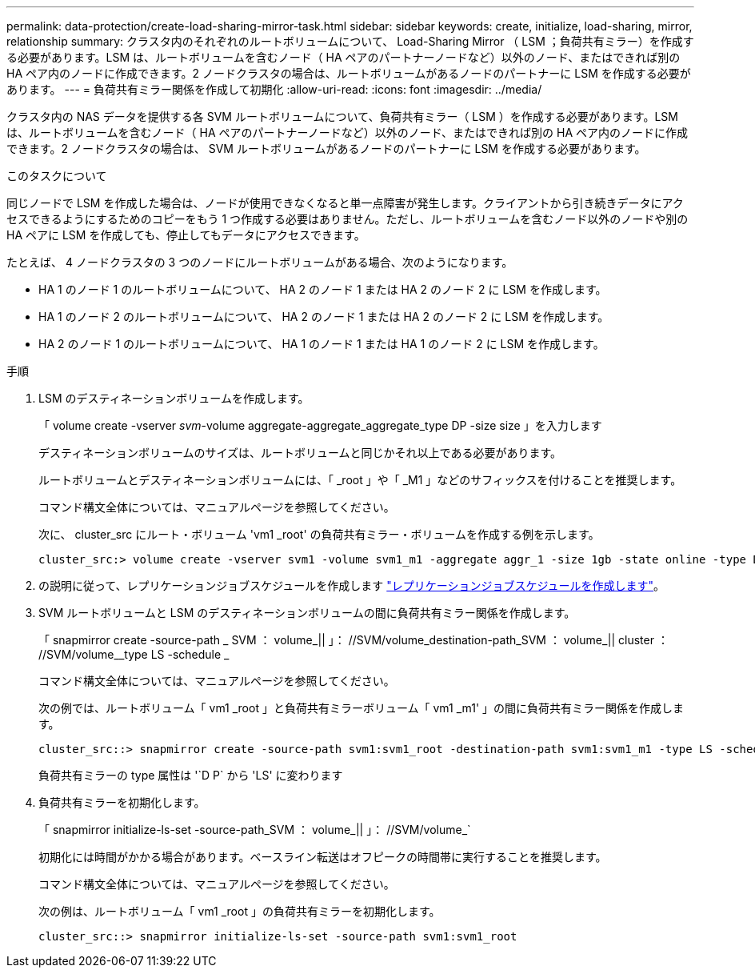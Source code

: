 ---
permalink: data-protection/create-load-sharing-mirror-task.html 
sidebar: sidebar 
keywords: create, initialize, load-sharing, mirror, relationship 
summary: クラスタ内のそれぞれのルートボリュームについて、 Load-Sharing Mirror （ LSM ；負荷共有ミラー）を作成する必要があります。LSM は、ルートボリュームを含むノード（ HA ペアのパートナーノードなど）以外のノード、またはできれば別の HA ペア内のノードに作成できます。2 ノードクラスタの場合は、ルートボリュームがあるノードのパートナーに LSM を作成する必要があります。 
---
= 負荷共有ミラー関係を作成して初期化
:allow-uri-read: 
:icons: font
:imagesdir: ../media/


[role="lead"]
クラスタ内の NAS データを提供する各 SVM ルートボリュームについて、負荷共有ミラー（ LSM ）を作成する必要があります。LSM は、ルートボリュームを含むノード（ HA ペアのパートナーノードなど）以外のノード、またはできれば別の HA ペア内のノードに作成できます。2 ノードクラスタの場合は、 SVM ルートボリュームがあるノードのパートナーに LSM を作成する必要があります。

.このタスクについて
同じノードで LSM を作成した場合は、ノードが使用できなくなると単一点障害が発生します。クライアントから引き続きデータにアクセスできるようにするためのコピーをもう 1 つ作成する必要はありません。ただし、ルートボリュームを含むノード以外のノードや別の HA ペアに LSM を作成しても、停止してもデータにアクセスできます。

たとえば、 4 ノードクラスタの 3 つのノードにルートボリュームがある場合、次のようになります。

* HA 1 のノード 1 のルートボリュームについて、 HA 2 のノード 1 または HA 2 のノード 2 に LSM を作成します。
* HA 1 のノード 2 のルートボリュームについて、 HA 2 のノード 1 または HA 2 のノード 2 に LSM を作成します。
* HA 2 のノード 1 のルートボリュームについて、 HA 1 のノード 1 または HA 1 のノード 2 に LSM を作成します。


.手順
. LSM のデスティネーションボリュームを作成します。
+
「 volume create -vserver _svm_-volume aggregate-aggregate_aggregate_type DP -size size 」を入力します

+
デスティネーションボリュームのサイズは、ルートボリュームと同じかそれ以上である必要があります。

+
ルートボリュームとデスティネーションボリュームには、「 _root 」や「 _M1 」などのサフィックスを付けることを推奨します。

+
コマンド構文全体については、マニュアルページを参照してください。

+
次に、 cluster_src にルート・ボリューム 'vm1 _root' の負荷共有ミラー・ボリュームを作成する例を示します。

+
[listing]
----
cluster_src:> volume create -vserver svm1 -volume svm1_m1 -aggregate aggr_1 -size 1gb -state online -type DP
----
. の説明に従って、レプリケーションジョブスケジュールを作成します link:create-replication-job-schedule-task.html["レプリケーションジョブスケジュールを作成します"]。
. SVM ルートボリュームと LSM のデスティネーションボリュームの間に負荷共有ミラー関係を作成します。
+
「 snapmirror create -source-path _ SVM ： volume_|| 」： //SVM/volume_destination-path_SVM ： volume_|| cluster ： //SVM/volume__type LS -schedule _

+
コマンド構文全体については、マニュアルページを参照してください。

+
次の例では、ルートボリューム「 vm1 _root 」と負荷共有ミラーボリューム「 vm1 _m1' 」の間に負荷共有ミラー関係を作成します。

+
[listing]
----
cluster_src::> snapmirror create -source-path svm1:svm1_root -destination-path svm1:svm1_m1 -type LS -schedule hourly
----
+
負荷共有ミラーの type 属性は '`D P` から 'LS' に変わります

. 負荷共有ミラーを初期化します。
+
「 snapmirror initialize-ls-set -source-path_SVM ： volume_|| 」： //SVM/volume_`

+
初期化には時間がかかる場合があります。ベースライン転送はオフピークの時間帯に実行することを推奨します。

+
コマンド構文全体については、マニュアルページを参照してください。

+
次の例は、ルートボリューム「 vm1 _root 」の負荷共有ミラーを初期化します。

+
[listing]
----
cluster_src::> snapmirror initialize-ls-set -source-path svm1:svm1_root
----

